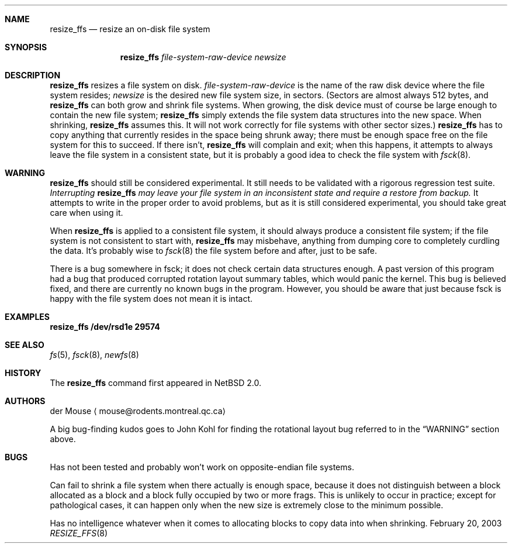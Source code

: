 .\"     $NetBSD: resize_ffs.8,v 1.3 2003/03/10 09:23:23 wiz Exp $
.\"
.\" As its sole author, I explicitly place this man page in the public
.\" domain.  Anyone may use it in any way for any purpose (though I would
.\" appreciate credit where it is due).
.\"
.\" /~\ The ASCII                           der Mouse
.\" \ / Ribbon Campaign
.\"  X  Against HTML               mouse@rodents.montreal.qc.ca
.\" / \ Email!           7D C8 61 52 5D E7 2D 39  4E F1 31 3E E8 B3 27 4B
.\"
.Dd February 20, 2003
.Dt RESIZE_FFS 8
.Sh NAME
.Nm resize_ffs
.Nd resize an on-disk file system
.Sh SYNOPSIS
.Nm
.Ar file-system-raw-device
.Ar newsize
.Sh DESCRIPTION
.Nm
resizes a file system on disk.
.Ar file-system-raw-device
is the name of the raw disk device where the file system resides;
.Ar newsize
is the desired new file system size, in sectors.
(Sectors are almost always 512 bytes, and
.Nm
can both grow and shrink file systems.
When growing, the disk device
must of course be large enough to contain the new file system;
.Nm
simply extends the file system data structures into the new space.
When shrinking,
.Nm
assumes this.
It will not work correctly for file systems with other sector sizes.)
.Nm
has to copy anything that currently resides in the space being shrunk
away; there must be enough space free on the file system for this to
succeed.
If there isn't,
.Nm
will complain and exit; when this happens, it attempts to always leave
the file system in a consistent state, but it is probably a good idea to
check the file system with
.Xr fsck 8 .
.Sh WARNING
.Nm
should still be considered experimental.  It still needs to be validated
with a rigorous regression test suite.
.Em Interrupting
.Nm
.Em "may leave your file system in an inconsistent state and require a"
.Em "restore from backup."
It attempts to write in the proper order to avoid problems, but as it is
still considered experimental, you should take great care when using it.
.Pp
When
.Nm
is applied to a consistent file system, it should always produce a
consistent file system; if the file system is not consistent to start
with,
.Nm
may misbehave, anything from dumping core to completely curdling the
data.
It's probably wise to
.Xr fsck 8
the file system before and after, just to be safe.
.\" Remove this when (if) fsck gets fixed.
.Pp
There is a bug somewhere in fsck; it does not check certain data
structures enough.
A past version of this program had a bug that produced corrupted
rotation layout summary tables, which would panic the kernel.
This bug is believed fixed, and there are currently no
known bugs in the program.
However, you should be aware that just
because fsck is happy with the file system does not mean it is intact.
.Sh EXAMPLES
.Ic resize_ffs Cm /dev/rsd1e 29574
.Sh SEE ALSO
.Xr fs 5 ,
.Xr fsck 8 ,
.Xr newfs 8
.Sh HISTORY
The
.Nm
command first appeared in
.Nx 2.0 .
.Sh AUTHORS
.An der Mouse
.Aq mouse@rodents.montreal.qc.ca
.Pp
A big bug-finding kudos goes to John Kohl for finding the rotational
layout bug referred to in the
.Sx WARNING
section above.
.Sh BUGS
Has not been tested and probably won't work on opposite-endian file
systems.
.Pp
Can fail to shrink a file system when there actually is enough space,
because it does not distinguish between a block allocated as a block
and a block fully occupied by two or more frags.
This is unlikely to
occur in practice; except for pathological cases, it can happen only
when the new size is extremely close to the minimum possible.
.Pp
Has no intelligence whatever when it comes to allocating blocks to copy
data into when shrinking.
